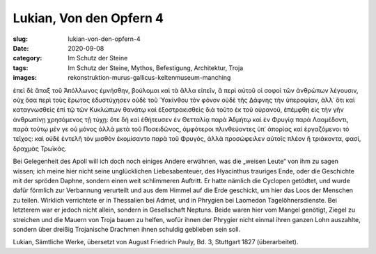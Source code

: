 Lukian, Von den Opfern 4
========================

:slug: lukian-von-den-opfern-4
:date: 2020-09-08
:category: Im Schutz der Steine
:tags: Im Schutz der Steine, Mythos, Befestigung, Architektur, Troja
:images: rekonstruktion-murus-gallicus-keltenmuseum-manching

.. class:: original greek

    ἐπεὶ δὲ ἅπαξ τοῦ Ἀπόλλωνος ἐμνήσθην, βούλομαι καὶ τὰ ἄλλα εἰπεῖν, ἃ περὶ αὐτοῦ οἱ σοφοὶ τῶν ἀνθρώπων λέγουσιν, οὐχ ὅσα περὶ τοὺς ἔρωτας ἐδυστύχησεν οὐδὲ τοῦ Ὑακίνθου τὸν φόνον οὐδὲ τῆς Δάφνης τὴν ὑπεροψίαν, ἀλλ᾽ ὅτι καὶ καταγνωσθεὶς ἐπὶ τῷ τῶν Κυκλώπων θανάτῳ καὶ ἐξοστρακισθεὶς διὰ τοῦτο ἐκ τοῦ οὐρανοῦ, ἐπέμφθη εἰς τὴν γῆν ἀνθρωπίνῃ χρησόμενος τῇ τύχῃ: ὅτε δὴ καὶ ἐθήτευσεν ἐν Θετταλίᾳ παρὰ Ἀδμήτῳ καὶ ἐν Φρυγίᾳ παρὰ Λαομέδοντι, παρὰ τούτῳ μέν γε οὐ μόνος ἀλλὰ μετὰ τοῦ Ποσειδῶνος, ἀμφότεροι πλινθεύοντες ὑπ᾽ ἀπορίας καὶ ἐργαζόμενοι τὸ τεῖχος: καὶ οὐδὲ ἐντελῆ τὸν μισθὸν ἐκομίσαντο παρὰ τοῦ Φρυγός, ἀλλὰ προσώφειλεν αὐτοῖς πλέον ἢ τριάκοντα, φασί, δραχμὰς Τρωϊκάς.

.. class:: translation

    Bei Gelegenheit des Apoll will ich doch noch einiges Andere erwähnen, was die „weisen Leute“ von ihm zu sagen wissen; ich meine hier nicht seine unglücklichen Liebesabenteuer, des Hyacinthus trauriges Ende, oder die Geschichte mit der spröden Daphne, sondern einen weit schlimmeren Auftritt. Er hatte nämlich die Cyclopen getödtet, und wurde dafür förmlich zur Verbannung verurteilt und aus dem Himmel auf die Erde geschickt, um hier das Loos der Menschen zu teilen. Wirklich verrichtete er in Thessalien bei Admet, und in Phrygien bei Laomedon Tagelöhnersdienste. Bei letzterem war er jedoch nicht allein, sondern in Gesellschaft Neptuns. Beide waren hier vom Mangel genötigt, Ziegel zu streichen und die Mauern von Troja bauen zu helfen, wofür ihnen der Phrygier nicht einmal ihren ganzen Lohn auszahlte, sondern über dreißig Trojanische Drachmen ihnen schuldig geblieben sein soll.

.. class:: translation-source

    Lukian, Sämtliche Werke, übersetzt von August Friedrich Pauly, Bd. 3, Stuttgart 1827 (überarbeitet).
